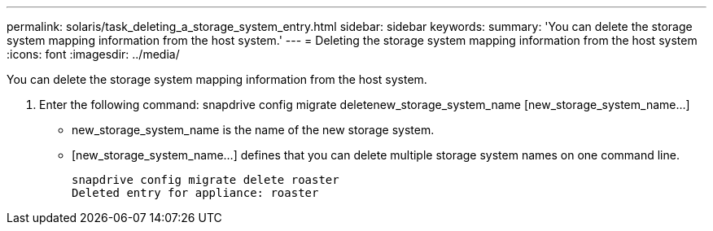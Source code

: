 ---
permalink: solaris/task_deleting_a_storage_system_entry.html
sidebar: sidebar
keywords: 
summary: 'You can delete the storage system mapping information from the host system.'
---
= Deleting the storage system mapping information from the host system
:icons: font
:imagesdir: ../media/

[.lead]
You can delete the storage system mapping information from the host system.

. Enter the following command: snapdrive config migrate deletenew_storage_system_name [new_storage_system_name...]
 ** new_storage_system_name is the name of the new storage system.
 ** [new_storage_system_name...] defines that you can delete multiple storage system names on one command line.
+
----
snapdrive config migrate delete roaster
Deleted entry for appliance: roaster
----
